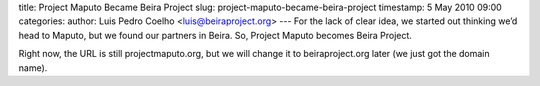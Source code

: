 title: Project Maputo Became Beira Project
slug: project-maputo-became-beira-project
timestamp: 5 May 2010 09:00
categories: 
author: Luis Pedro Coelho <luis@beiraproject.org>
---
For the lack of clear idea, we started out thinking we’d head to Maputo, but we
found our partners in Beira. So, Project Maputo becomes Beira Project.

Right now, the URL is still projectmaputo.org, but we will change it to
beiraproject.org later (we just got the domain name).



